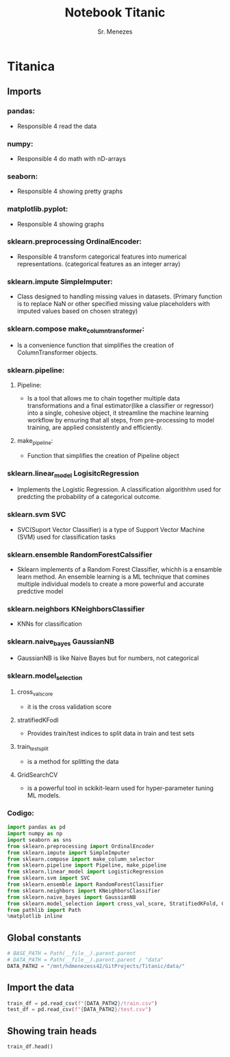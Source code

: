 #+PROPERTY: header-args:python jupyter-python :tangle yes :session notebook :async t :results output
#+title: Notebook Titanic
#+author: Sr. Menezes
#+jupyter-python: jupyter

* Titanica
** Imports
*** pandas:
- Responsible 4 read the data
*** numpy:
- Responsible 4 do math with nD-arrays
*** seaborn:
- Responsible 4 showing pretty graphs
*** matplotlib.pyplot:
- Responsible 4 showing graphs

*** sklearn.preprocessing OrdinalEncoder:
- Responsible 4 transform categorical features into numerical representations. (categorical features as an integer array)
*** sklearn.impute SimpleImputer:
- Class designed to handling missing values in datasets. (Primary function is to replace NaN or other specified missing value placeholders with imputed values based on chosen strategy)
*** sklearn.compose make_column_transformer:
- Is a convenience function that simplifies the creation of ColumnTransformer objects.
*** sklearn.pipeline:
**** Pipeline:
- Is a tool that allows me to chain together multiple data transformations and a final estimator(like a classifier or regressor) into a single, cohesive object, it streamline the machine learning workflow by ensuring that all steps, from pre-processing to model training, are applied consistently and efficiently.
**** make_pipeline:
- Function that simplifies the creation of Pipeline object
*** sklearn.linear_model LogisitcRegression
- Implements the Logistic Regression. A classification algorithhm used for predcting the probability of a categorical outcome.
*** sklearn.svm SVC
- SVC(Suport Vector Classifier) is a type of Support Vector Machine (SVM) used for classification tasks
*** sklearn.ensemble RandomForestCalssifier
- Sklearn implements of a Random Forest Classifier, whichh is a ensamble learn method. An ensemble learning is a ML technique that comines multiple individual models to create a more powerful and accurate predctive model
***  sklearn.neighbors KNeighborsClassifier
- KNNs for classification
*** sklearn.naive_bayes GaussianNB
- GaussianNB is like Naive Bayes but for numbers, not categorical
*** sklearn.model_selection
**** cross_val_score
- it is the cross validation score
**** stratifiedKFodl
- Provides train/test indices to split data in train and test sets
**** train_test_split
- is a method for splitting the data
**** GridSearchCV
- is a powerful tool in sckikit-learn used for hyper-parameter tuning ML models.
*** Codigo:
#+begin_src jupyter-python
  import pandas as pd
  import numpy as np
  import seaborn as sns
  from sklearn.preprocessing import OrdinalEncoder
  from sklearn.impute import SimpleImputer
  from sklearn.compose import make_column_selector
  from sklearn.pipeline import Pipeline, make_pipeline
  from sklearn.linear_model import LogisticRegression
  from sklearn.svm import SVC
  from sklearn.ensemble import RandomForestClassifier
  from sklearn.neighbors import KNeighborsClassifier
  from sklearn.naive_bayes import GaussianNB
  from sklearn.model_selection import cross_val_score, StratifiedKFold, GridSearchCV
  from pathlib import Path
  %matplotlib inline
#+end_src
#+RESULTS:
** Global constants
#+begin_src jupyter-python
  # BASE_PATH = Path(__file__).parent.parent
  # DATA_PATH = Path(__file__).parent.parent / "data"
  DATA_PATH2 = "/mnt/hdmenezess42/GitProjects/Titanic/data/"
#+end_src

#+RESULTS:

** Import the data
#+begin_src jupyter-python
  train_df = pd.read_csv(f"{DATA_PATH2}/train.csv")
  test_df = pd.read_csv(f"{DATA_PATH2}/test.csv")
#+end_src

#+RESULTS:
** Showing train heads
#+begin_src jupyter-python
  train_df.head()
#+end_src

#+RESULTS:
#+begin_export html
<div>
<style scoped>
    .dataframe tbody tr th:only-of-type {
        vertical-align: middle;
    }

    .dataframe tbody tr th {
        vertical-align: top;
    }

    .dataframe thead th {
        text-align: right;
    }
</style>
<table border="1" class="dataframe">
  <thead>
    <tr style="text-align: right;">
      <th></th>
      <th>PassengerId</th>
      <th>Survived</th>
      <th>Pclass</th>
      <th>Name</th>
      <th>Sex</th>
      <th>Age</th>
      <th>SibSp</th>
      <th>Parch</th>
      <th>Ticket</th>
      <th>Fare</th>
      <th>Cabin</th>
      <th>Embarked</th>
    </tr>
  </thead>
  <tbody>
    <tr>
      <th>0</th>
      <td>1</td>
      <td>0</td>
      <td>3</td>
      <td>Braund, Mr. Owen Harris</td>
      <td>male</td>
      <td>22.0</td>
      <td>1</td>
      <td>0</td>
      <td>A/5 21171</td>
      <td>7.2500</td>
      <td>NaN</td>
      <td>S</td>
    </tr>
    <tr>
      <th>1</th>
      <td>2</td>
      <td>1</td>
      <td>1</td>
      <td>Cumings, Mrs. John Bradley (Florence Briggs Th...</td>
      <td>female</td>
      <td>38.0</td>
      <td>1</td>
      <td>0</td>
      <td>PC 17599</td>
      <td>71.2833</td>
      <td>C85</td>
      <td>C</td>
    </tr>
    <tr>
      <th>2</th>
      <td>3</td>
      <td>1</td>
      <td>3</td>
      <td>Heikkinen, Miss. Laina</td>
      <td>female</td>
      <td>26.0</td>
      <td>0</td>
      <td>0</td>
      <td>STON/O2. 3101282</td>
      <td>7.9250</td>
      <td>NaN</td>
      <td>S</td>
    </tr>
    <tr>
      <th>3</th>
      <td>4</td>
      <td>1</td>
      <td>1</td>
      <td>Futrelle, Mrs. Jacques Heath (Lily May Peel)</td>
      <td>female</td>
      <td>35.0</td>
      <td>1</td>
      <td>0</td>
      <td>113803</td>
      <td>53.1000</td>
      <td>C123</td>
      <td>S</td>
    </tr>
    <tr>
      <th>4</th>
      <td>5</td>
      <td>0</td>
      <td>3</td>
      <td>Allen, Mr. William Henry</td>
      <td>male</td>
      <td>35.0</td>
      <td>0</td>
      <td>0</td>
      <td>373450</td>
      <td>8.0500</td>
      <td>NaN</td>
      <td>S</td>
    </tr>
  </tbody>
</table>
</div>
#+end_export

